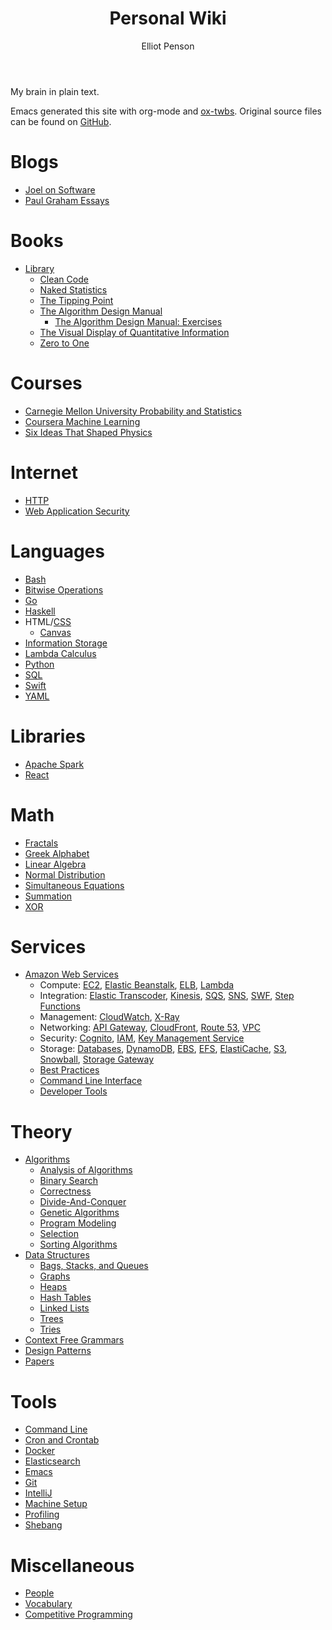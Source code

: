 #+TITLE: Personal Wiki
#+AUTHOR: Elliot Penson

#+ATTR_HTML: :align left :style margin-right:10px
[[file:images/brain.png]]

My brain in plain text.

Emacs generated this site with org-mode and [[https://github.com/marsmining/ox-twbs][ox-twbs]]. Original source files can
be found on [[https://github.com/ElliotPenson/org][GitHub]].

* Blogs

  - [[file:blogs/joel-on-software.org][Joel on Software]]
  - [[file:blogs/paul-graham-essays.org][Paul Graham Essays]]

* Books

  - [[file:books/library.org][Library]]
    - [[file:books/clean-code.org][Clean Code]]
    - [[file:books/naked-statistics.org][Naked Statistics]]
    - [[file:books/tipping-point.org][The Tipping Point]]
    - [[file:books/algorithm-design-manual.org][The Algorithm Design Manual]]
      - [[file:books/algorithm-design-manual-exercises.org][The Algorithm Design Manual: Exercises]]
    - [[file:books/visual-display-of-quantitative-information.org][The Visual Display of Quantitative Information]]
    - [[file:books/zero-to-one.org][Zero to One]]

* Courses

  - [[file:courses/cmu-stats.org][Carnegie Mellon University Probability and Statistics]]
  - [[file:courses/coursera-ml.org][Coursera Machine Learning]]
  - [[file:courses/six-ideas-that-shaped-physics.org][Six Ideas That Shaped Physics]]

* Internet

  - [[file:internet/http.org][HTTP]]
  - [[file:internet/web-application-security.org][Web Application Security]]

* Languages

  - [[file:languages/bash.org][Bash]]
  - [[file:languages/bitwise.org][Bitwise Operations]]
  - [[file:languages/go.org][Go]]
  - [[file:languages/haskell.org][Haskell]]
  - HTML/[[file:languages/css.org][CSS]]
    - [[./languages/canvas.org][Canvas]]
  - [[file:languages/information-storage.org][Information Storage]]
  - [[file:languages/lambda-calculus.org][Lambda Calculus]]
  - [[file:languages/python.org][Python]]
  - [[file:languages/sql.org][SQL]]
  - [[file:languages/swift.org][Swift]]
  - [[file:languages/yaml.org][YAML]]

* Libraries

  - [[file:libraries/spark.org][Apache Spark]]
  - [[file:libraries/react.org][React]]

* Math

  - [[file:math/fractals.org][Fractals]]
  - [[file:math/greek-alphabet.org][Greek Alphabet]]
  - [[file:math/linear-algebra.org][Linear Algebra]]
  - [[file:math/normal-distribution.org][Normal Distribution]]
  - [[file:math/simultaneous-equations.org][Simultaneous Equations]]
  - [[file:math/summation.org][Summation]]
  - [[file:math/xor.org][XOR]]

* Services

  - [[file:services/aws.org][Amazon Web Services]]
    - Compute: [[file:services/ec2.org][EC2]], [[file:services/elastic-beanstalk.org][Elastic Beanstalk]], [[file:services/elb.org][ELB]], [[file:services/lambda.org][Lambda]]
    - Integration: [[file:services/elastic-transcoder.org][Elastic Transcoder]], [[file:services/kinesis.org][Kinesis]], [[file:services/sqs.org][SQS]], [[file:services/sns.org][SNS]], [[file:services/swf.org][SWF]], [[file:services/aws-step-functions.org][Step Functions]]
    - Management: [[file:services/cloudwatch.org][CloudWatch]], [[file:services/x-ray.org][X-Ray]]
    - Networking: [[file:services/api-gateway.org][API Gateway]], [[file:services/cloudfront.org][CloudFront]], [[file:services/route-53.org][Route 53]], [[file:services/amazon-vpc.org][VPC]]
    - Security: [[file:services/amazon-cognito.org][Cognito]], [[file:services/iam.org][IAM]], [[file:services/aws-kms.org][Key Management Service]]
    - Storage: [[file:services/aws-databases.org][Databases]], [[file:services/dynamo-db.org][DynamoDB]], [[file:services/ebs.org][EBS]], [[file:services/efs.org][EFS]], [[file:services/elasticache.org][ElastiCache]], [[file:services/s3.org][S3]], [[file:services/snowball.org][Snowball]], [[file:services/storage-gateway.org][Storage Gateway]]
    - [[file:services/aws-best-practices.org][Best Practices]]
    - [[file:services/aws-cli.org][Command Line Interface]]
    - [[file:services/aws-developer-tools.org][Developer Tools]]

* Theory

  - [[file:theory/algorithms.org][Algorithms]]
    - [[file:theory/algorithm-analysis.org][Analysis of Algorithms]]
    - [[file:theory/binary-search.org][Binary Search]]
    - [[file:theory/correctness.org][Correctness]]
    - [[file:theory/divide-and-conquer.org][Divide-And-Conquer]]
    - [[file:theory/genetic-algorithms.org][Genetic Algorithms]]
    - [[file:theory/program-modeling.org][Program Modeling]]
    - [[file:theory/selection.org][Selection]]
    - [[file:theory/sorting-algorithms.org][Sorting Algorithms]]
  - [[file:theory/data-structures.org][Data Structures]]
    - [[file:theory/bags-stacks-queues.org][Bags, Stacks, and Queues]]
    - [[file:theory/graphs.org][Graphs]]
    - [[file:theory/heaps.org][Heaps]]
    - [[file:theory/hash-tables.org][Hash Tables]]
    - [[file:theory/linked-lists.org][Linked Lists]]
    - [[file:theory/trees.org][Trees]]
    - [[file:theory/tries.org][Tries]]
  - [[file:theory/cfg.org][Context Free Grammars]]
  - [[file:theory/design-patterns.org][Design Patterns]]
  - [[file:theory/papers.org][Papers]]

* Tools

  - [[file:tools/command-line.org][Command Line]]
  - [[file:tools/cron.org][Cron and Crontab]]
  - [[file:tools/docker.org][Docker]]
  - [[file:tools/elasticsearch.org][Elasticsearch]]
  - [[file:tools/emacs.org][Emacs]]
  - [[file:tools/git.org][Git]]
  - [[file:tools/intellij.org][IntelliJ]]
  - [[file:tools/setup.org][Machine Setup]]
  - [[file:tools/profiling.org][Profiling]]
  - [[file:tools/shebang.org][Shebang]]

* Miscellaneous

  - [[file:miscellaneous/people.org][People]]
  - [[file:miscellaneous/vocabulary.org][Vocabulary]]
  - [[file:./miscellaneous/competitive-programming.org][Competitive Programming]]
